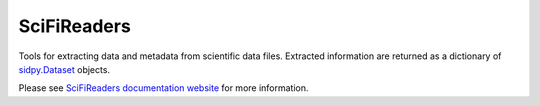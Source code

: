 SciFiReaders
============

.. image:: https://github.com/pycroscopy/SciFiReaders/workflows/build/badge.svg?branch=main
    :target: https://github.com/pycroscopy/SciFiReaders/actions?query=workflow%3Abuild
    :alt: GitHub Actions

.. image:: https://img.shields.io/pypi/v/SciFiReaders.svg
    :target: https://pypi.org/project/SciFiReaders/
    :alt: PyPI
    
.. image:: https://img.shields.io/conda/vn/conda-forge/SciFiReaders.svg
    :target: https://github.com/conda-forge/SciFiReaders-feedstock
    :alt: conda-forge

.. image:: https://img.shields.io/pypi/l/SciFiReaders.svg
    :target: https://pypi.org/project/SciFiReaders/
    :alt: License

.. image:: http://pepy.tech/badge/SciFiReaders
    :target: http://pepy.tech/project/SciFiReaders
    :alt: Downloads
    
.. image:: https://codecov.io/gh/pycroscopy/SciFiReaders/branch/main/graph/badge.svg?token=5511SG1YWE
    :target: https://codecov.io/gh/pycroscopy/SciFiReaders
    :alt: Coverage

Tools for extracting data and metadata from scientific data files.
Extracted information are returned as a dictionary of `sidpy.Dataset <https://pycroscopy.github.io/sidpy/_autosummary/sidpy.sid.dataset.Dataset.html#sidpy.sid.dataset.Dataset>`_ objects.

Please see `SciFiReaders documentation website <https://pycroscopy.github.io/SciFiReaders/index.html>`_ for more information.
